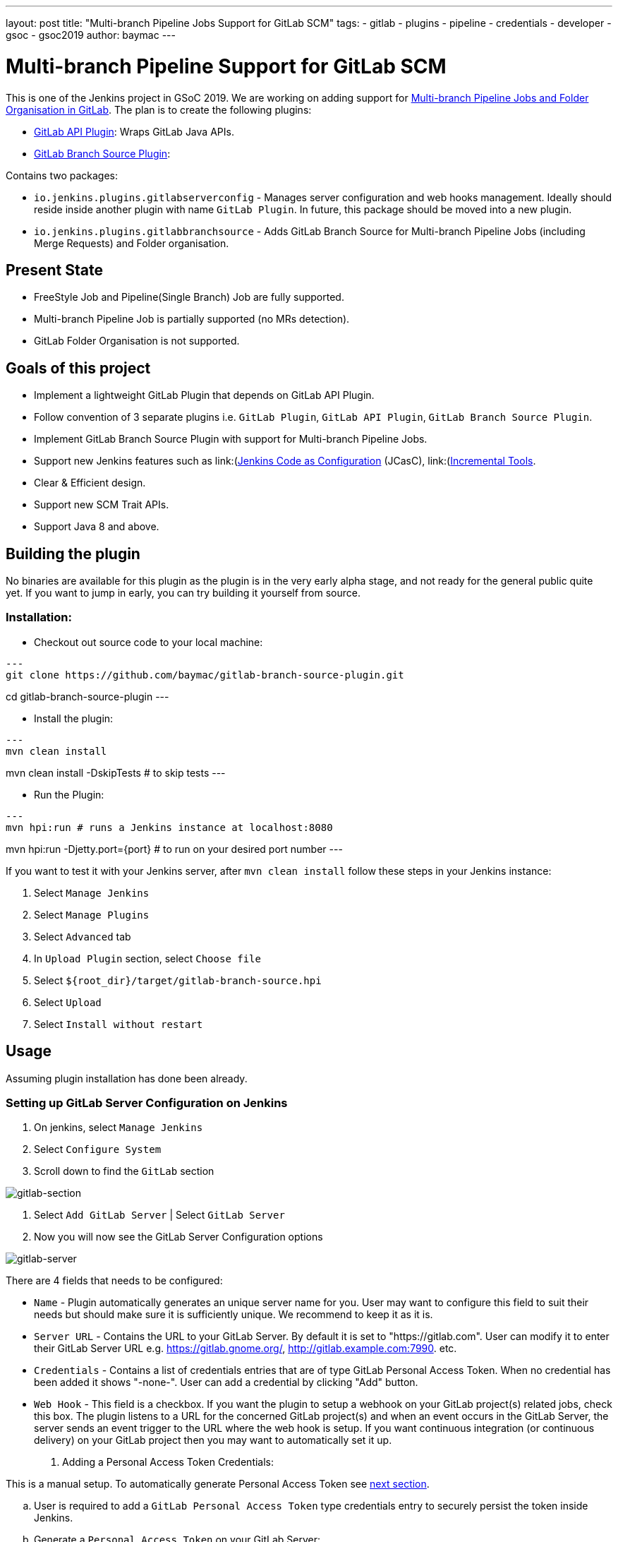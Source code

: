 ---
layout: post
title: "Multi-branch Pipeline Jobs Support for GitLab SCM"
tags:
- gitlab
- plugins
- pipeline
- credentials
- developer
- gsoc
- gsoc2019
author: baymac
---

= Multi-branch Pipeline Support for GitLab SCM

This is one of the Jenkins project in GSoC 2019. We are working on adding support
for link:/projects/gsoc/2019/gitlab-support-for-multibranch-pipeline/[Multi-branch
Pipeline Jobs and Folder Organisation in GitLab]. The plan is to create the following
plugins:

* link:https://github.com/jenkinsci/gitlab-api-plugin[GitLab API Plugin]: Wraps GitLab Java APIs.

* link:https://github.com/baymac/gitlab-branch-source-plugin[GitLab Branch Source Plugin]:

Contains two packages:

** `io.jenkins.plugins.gitlabserverconfig` - Manages server configuration and web hooks management. 
Ideally should reside inside another plugin with name `GitLab Plugin`. In future, this package should 
be moved into a new plugin.

** `io.jenkins.plugins.gitlabbranchsource` - Adds GitLab Branch Source for Multi-branch Pipeline Jobs (including
Merge Requests) and Folder organisation.

== Present State

* FreeStyle Job and Pipeline(Single Branch) Job are fully supported.

* Multi-branch Pipeline Job is partially supported (no MRs detection).

* GitLab Folder Organisation is not supported.

== Goals of this project

* Implement a lightweight GitLab Plugin that depends on GitLab API Plugin.

* Follow convention of 3 separate plugins i.e. `GitLab Plugin`, `GitLab API Plugin`, `GitLab Branch Source Plugin`.

* Implement GitLab Branch Source Plugin with support for Multi-branch Pipeline Jobs.

* Support new Jenkins features such as
link:(https://github.com/jenkinsci/configuration-as-code-plugin)[Jenkins Code as Configuration] (JCasC),
link:(https://github.com/jenkinsci/incrementals-tools/)[Incremental Tools].

* Clear & Efficient design.

* Support new SCM Trait APIs.

* Support Java 8 and above.

== Building the plugin

No binaries are available for this plugin as the plugin is in the very early alpha stage, and not ready for the general
public quite yet.  If you want to jump in early, you can try building it yourself from source.

=== Installation:

* Checkout out source code to your local machine:

[source, bash]
---
git clone https://github.com/baymac/gitlab-branch-source-plugin.git

cd gitlab-branch-source-plugin
---

* Install the plugin:
    
[source, bash]
---
mvn clean install 

mvn clean install -DskipTests # to skip tests
---

* Run the Plugin:

[source, bash]
---
mvn hpi:run # runs a Jenkins instance at localhost:8080

mvn hpi:run -Djetty.port={port} # to run on your desired port number 
---

If you want to test it with your Jenkins server, after `mvn clean install` follow these steps in your Jenkins instance:

. Select `Manage Jenkins`

. Select `Manage Plugins`

. Select `Advanced` tab

. In `Upload Plugin` section, select `Choose file`

. Select `${root_dir}/target/gitlab-branch-source.hpi`

. Select `Upload` 

. Select `Install without restart`
    
== Usage

Assuming plugin installation has done been already.

=== Setting up GitLab Server Configuration on Jenkins

. On jenkins, select `Manage Jenkins`

. Select `Configure System`

. Scroll down to find the `GitLab` section

image::/images/post-images/2019-06-25-multibranch-pipeline-support-for-gitlab/gitlab-section.png[gitlab-section]

. Select `Add GitLab Server` | Select `GitLab Server`

. Now you will now see the GitLab Server Configuration options
   
image::/images/post-images/2019-06-25-multibranch-pipeline-support-for-gitlab/gitlab-server.png[gitlab-server]
   
There are 4 fields that needs to be configured:
    
** `Name` - Plugin automatically generates an unique server name for you. User may want to configure this field
to suit their needs but should make sure it is sufficiently unique. We recommend to keep it as it is.
    
** `Server URL` - Contains the URL to your GitLab Server. By default it is set to "https://gitlab.com". User can
modify it to enter their GitLab Server URL e.g. https://gitlab.gnome.org/, http://gitlab.example.com:7990. etc.

** `Credentials` - Contains a list of credentials entries that are of type GitLab Personal Access Token. When
no credential has been added it shows "-none-". User can add a credential by clicking "Add" button.

** `Web Hook` - This field is a checkbox. If you want the plugin to setup a webhook on your GitLab project(s)
related jobs, check this box. The plugin listens to a URL for the concerned GitLab project(s) and when an event
occurs in the GitLab Server, the server sends an event trigger to the URL where the web hook is setup. If you
want continuous integration (or continuous delivery) on your GitLab project then you may want to automatically
set it up.
     
. Adding a Personal Access Token Credentials:

This is a manual setup. To automatically generate Personal Access Token see
link:#creating-personal-access-token-within-jenkins[next section].

.. User is required to add a `GitLab Personal Access Token` type credentials entry to securely persist the token
inside Jenkins.

.. Generate a `Personal Access Token` on your GitLab Server:

... Select profile dropdown menu from top-right corner

... Select `Settings`

... Select `Access Token` from left column

... Enter a name | Set Scope to `api`,`read_user`, `read_repository`

... Select `Create Personal Access Token`

... Copy the token generated
    
.. Return to Jenkins | Select `Add` in Credentials field | Select `Jenkins`

.. Set `Kind` to GitLab Personal Access Token

.. Enter `Token`

.. Enter a unique id in `ID`

.. Enter a human readable description

image::/images/post-images/2019-06-25-multibranch-pipeline-support-for-gitlab/gitlab-credentials.png[gitlab-credentials]

.. Select `Add`

. Testing connection:

.. Select your desired token in the `Credentials` dropdown

.. Select `Test Connection`

.. It should return something like `Credentials verified for user {username}`

. Select `Apply` (at the bottom)

. GitLab Server is now setup on Jenkins

==== Creating Personal Access Token within Jenkins

Alternatively, users can generate a GitLab Personal Access Token within Jenkins itself and automatically add the
GitLab Personal Access Token credentials to Jenkins server credentials. 

. Select `Advanced` at the bottom of `GitLab` Section

. Select `Manage Additional GitLab Actions`

. Select `Convert login and password to token`

. Set the `GitLab Server URL`

. There are 2 options to generate token;

.. `From credentials` - To select an already persisting Username Password Credentials or add an Username Password
credential to persist it.

.. `From login and password` - If this is a one time thing then you can directly enter you credentials to the text boxes
and the username/password credential is not persisted.
    
. After setting your username/password credential, select `Create token credentials`.

. The token creator will create a Personal Access Token in your GitLab Server for the given user with the
required scope and also create a credentials for the same inside Jenkins server. You can go back to the GitLab Server
Configuration to select the new credentials generated (select "-none-" first then new credentials will appear). For
security reasons this token is not revealed as plain text rather returns an `id`. It is a 128-bit long UUID-4 string
(36 characters).

image::images/post-images/2019-06-25-multibranch-pipeline-support-for-gitlab/gitlab-token-creator.png[gitlab-token-creator]
   
=== Configuration as Code

No need for messing around in the UI. `Jenkins Configuration as Code (JCasC)` or simply `Configuration as Code` Plugin
allows you to configure Jenkins via a `yaml` file. If you are a first time user, you can learn more about JCasC
link:https://github.com/jenkinsci/configuration-as-code-plugin[here].

==== Add configuration YAML:

There are multiple ways to load JCasC yaml file to configure Jenkins: 

* JCasC by default searches for a file with the name `jenkins.yaml` in `$JENKINS_ROOT`.

* The JCasC looks for an environment variable `CASC_JENKINS_CONFIG` which contains the path
for the configuration `yaml` file.

** A path to a folder containing a set of config files e.g. `/var/jenkins_home/casc_configs`.

** A full path to a single file e.g. `/var/jenkins_home/casc_configs/jenkins.yaml`.
    
** A URL pointing to a file served on the web e.g. `https://<your-domain>/jenkins.yaml`.

* You can also set the configuration yaml path in the UI. Go to `<your-jenkins-domain>/configuration-as-code`.
Enter path or URL to `jenkins.yaml` and select `Apply New Configuration`.

An example of configuring GitLab server via `jenkins.yaml`:

[source, yaml]
---
credentials:
  system:
    domainCredentials:
      - credentials:
          - gitlabPersonalAccessToken:
              scope: SYSTEM
              id: "i<3GitLab"
              token: "XfsqZvVtAx5YCph5bq3r" # gitlab personal access token
unclassified:
  gitLabServers:
    servers:
      - credentialsId: "i<3GitLab"
        manageHooks: true
        name: "gitlab.com"
        serverUrl: "https://gitlab.com"
---

For better security, see handling secrets 
link:https://github.com/jenkinsci/configuration-as-code-plugin#handling-secrets[section] in JCasC 
documentation.

== Future Scope of work

The second phase of GSoC will be utilized to develop GitLab Branch Source. The new feature is a work in progress, but
the codebase is unstable and requires lot of bugfixes. Some features like Multibranch Pipeline Jobs are functioning
properly. More about it at the end of second phase. 

== Issue Tracking

This project uses Jenkins link:https://issues.jenkins-ci.org/[JIRA] to track issues. You can file issues under
`gitlab-branch-source-plugin` component.

== Acknowledgements

This plugin is built and maintained by the Google Summer of Code (GSoC) Team for
link:https://jenkins.io/projects/gsoc/2019/gitlab-support-for-multibranch-pipeline/[Multi-branch Pipeline
Support for GitLab]. A lot of inspiration was drawn from `GitLab Plugin`, `Gitea Plugin` and `GitHub Plugin`.

Our team consists of: link:https://www.github.com/baymac[baymac], link:https://github.com/LinuxSuRen[LinuxSuRen]
, link:https://github.com/markyjackson-taulia[Marky], link:https://github.com/casz[Joseph]
, link:https://github.com/justinharringa[Justin], link:https://github.com/jeffpearce[Jeff].

With support from: link:https://github.com/oleg-nenashev[Oleg], link:https://github.com/gmessner[Greg]
, link:https://github.com/omehegan[Owen].

Also thanks to entire Jenkins community for contributing with technical expertise and inspiration.

== Links

* link:https://www.youtube.com/watch?v=ij6ByZqI67o[Phase 1 demo]
* link:https://drive.google.com/open?id=1c3UWwEb5rDmO6YEn5fU3qVbVW-opuUXb[Presentation slides]
* link:https://github.com/jenkinsci/gitlab-api-plugin[GitLab API Plugin]
* link:https://github.com/baymac/gitlab-branch-source-plugin[GitLab Branch Source Plugin]
* link:https://wiki.jenkins.io/display/JENKINS/GitLab+API+Plugin[GitLab API Plugin Wiki]
* link:https://issues.jenkins-ci.org/browse/JENKINS-57445[Issue Tracker for Phase 1]
* link:https://baymac.github.io[Blog]
